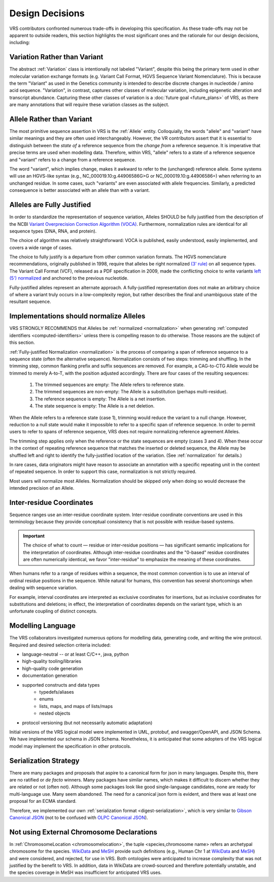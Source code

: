 .. _design-decisions:

Design Decisions
!!!!!!!!!!!!!!!!

VRS contributors confronted numerous trade-offs in developing this
specification. As these trade-offs may not be apparent to outside
readers, this section highlights the most significant ones and the
rationale for our design decisions, including:

.. _variation-not-variant:

Variation Rather than Variant
@@@@@@@@@@@@@@@@@@@@@@@@@@@@@

The abstract :ref:`Variation` class is intentionally not labeled
"Variant", despite this being the primary term used in other molecular
variation exchange formats (e.g. Variant Call Format, HGVS Sequence
Variant Nomenclature). This is because the term "Variant" as used in
the Genetics community is intended to describe discrete changes in
nucleotide / amino acid sequence. "Variation", in contrast, captures
other classes of molecular variation, including epigenetic alteration
and transcript abundance. Capturing these other classes of variation
is a :doc:`future goal <future_plans>` of VRS, as there are many
annotations that will require these variation classes as the subject.

.. _allele-not-variant:

Allele Rather than Variant
@@@@@@@@@@@@@@@@@@@@@@@@@@

The most primitive sequence assertion in VRS is the :ref:`Allele`
entity. Colloquially, the words "allele" and "variant" have similar
meanings and they are often used interchangeably. However, the VR
contributors assert that it is essential to distinguish between the *state of*
a reference sequence from the *change from* a reference sequence. It is
imperative that precise terms are used when modelling data. Therefore,
within VRS, "allele" refers to a state of a reference sequence and "variant" refers to a change
from a reference sequence.

The word "variant", which implies change, makes it awkward to refer to
the (unchanged) reference allele. Some systems will use an HGVS-like
syntax (e.g., NC_000019.10:g.44906586G>G or NC_000019.10:g.44906586=)
when referring to an unchanged residue. In some cases, such "variants"
are even associated with allele frequencies. Similarly, a predicted
consequence is better associated with an allele than with a variant.


.. _fully-justified:

Alleles are Fully Justified
@@@@@@@@@@@@@@@@@@@@@@@@@@@

In order to standardize the representation of sequence variation,
Alleles SHOULD be fully justified from the description of the NCBI
`Variant Overprecision Correction Algorithm (VOCA)`_. Furthermore,
normalization rules are identical for all sequence types (DNA, RNA,
and protein). 

The choice of algorithm was relatively straightforward: VOCA is
published, easily understood, easily implemented, and
covers a wide range of cases.

The choice to fully justify is a departure from other common variation
formats. The HGVS nomenclature recommendations, originally published in
1998, require that alleles be right normalized `(3' rule)`_ on all sequence
types. The Variant Call Format (VCF), released as a PDF specification
in 2009, made the conflicting choice to write variants `left (5')
normalized`_ and anchored to the previous nucleotide.

Fully-justified alleles represent an alternate approach. A fully-justified
representation does not make an arbitrary choice of where a variant truly
occurs in a low-complexity region, but rather describes the final and
unambiguous state of the resultant sequence.


.. _should-normalize:

Implementations should normalize Alleles
@@@@@@@@@@@@@@@@@@@@@@@@@@@@@@@@@@@@@@@@

VRS STRONGLY RECOMMENDS that Alleles be :ref:`normalized
<normalization>` when generating :ref:`computed identifiers
<computed-identifiers>` unless there is compelling reason to do
otherwise.  Those reasons are the subject of this section.

:ref:`Fully-justified Normalization <normalization>` is the process of
comparing a span of reference sequence to a sequence state (often the
alternative sequence).  Normalization consists of two steps: trimming
and shuffling.  In the trimming step, common flanking prefix and
suffix sequences are removed.  For example, a CAG-to-CTG Allele would
be trimmed to merely A-to-T, with the position adjusted accordingly.
There are four cases of the resulting sequences:

  1. The trimmed sequences are empty: The Allele refers to reference
     state.
  2. The trimmed sequences are non-empty: The Allele is a substitution
     (perhaps multi-residue).
  3. The reference sequence is empty: The Allele is a net insertion.
  4. The state sequence is empty: The Allele is a net deletion.

When the Allele refers to a reference state (case 1), trimming would
reduce the variant to a null change.  However, reduction to a null
state would make it impossible to refer to a specific span of
reference sequence. In order to permit users to refer to spans of
reference sequence, VRS does not require normalizing reference
agreement Alleles.

The trimming step applies only when the reference or the state
sequences are empty (cases 3 and 4).  When these occur in the context
of repeating reference sequence that matches the inserted or deleted
sequence, the Allele may be shuffled left and right to identify the
fully-justified location of the variation. (See :ref:`normalization`
for details.)

In rare cases, data originators might have reason to associate an
annotation with a specific repeating unit in the context of repeated
sequence.  In order to support this case, normalization is not
strictly required.

Most users will normalize most Alleles.  Normalization should be
skipped only when doing so would decrease the intended precision of an
Allele.


.. _inter-residue-coordinates-design:

Inter-residue Coordinates
@@@@@@@@@@@@@@@@@@@@@@@@@@@

Sequence ranges use an inter-residue coordinate system. Inter-residue
coordinate conventions are used in this terminology because they
provide conceptual consistency that is not possible with residue-based
systems.

.. important:: The choice of what to count — residue or inter-residue
               positions — has significant semantic implications for
               the interpretation of coordinates.  Although
               inter-residue coordinates and the "0-based" residue
               coordinates are often numerically identical, we favor
               "inter-residue" to emphasize the meaning of these
               coordinates.

When humans refer to a range of residues within a sequence, the most
common convention is to use an interval of ordinal residue positions
in the sequence. While natural for humans, this convention has several
shortcomings when dealing with sequence variation.

For example, interval coordinates are interpreted as exclusive
coordinates for insertions, but as inclusive coordinates for
substitutions and deletions; in effect, the interpretation of
coordinates depends on the variant type, which is an unfortunate
coupling of distinct concepts.

.. _modelling-language:

Modelling Language
@@@@@@@@@@@@@@@@@@

The VRS collaborators investigated numerous options for modelling data,
generating code, and writing the wire protocol. Required and desired
selection criteria included:

* language-neutral -- or at least C/C++, java, python
* high-quality tooling/libraries
* high-quality code generation
* documentation generation
* supported constructs and data types
   * typedefs/aliases
   * enums
   * lists, maps, and maps of lists/maps
   * nested objects
* protocol versioning (but not necessarily automatic adaptation)

Initial versions of the VRS logical model were implemented in UML,
protobuf, and swagger/OpenAPI, and JSON Schema. We have implemented
our schema in JSON Schema. Nonetheless, it is anticipated that some
adopters of the VRS logical model may implement the specification in
other protocols.

.. _dd-digest-serialization:

Serialization Strategy
@@@@@@@@@@@@@@@@@@@@@@

There are many packages and proposals that aspire to a canonical form
for json in many languages. Despite this, there are no ratified or *de
facto* winners. Many packages have similar names, which makes it
difficult to discern whether they are related or not (often
not). Although some packages look like good single-language
candidates, none are ready for multi-language use. Many seem
abandoned. The need for a canonical json form is evident, and there
was at least one proposal for an ECMA standard.

Therefore, we implemented our own :ref:`serialization format
<digest-serialization>`, which is very similar to `Gibson Canonical
JSON`_ (not to be confused with `OLPC Canonical JSON`_).

.. _Variant Overprecision Correction Algorithm (VOCA): https://www.biorxiv.org/content/10.1101/537449v3.full
.. _SPDI variant data model: https://www.biorxiv.org/content/10.1101/537449v3.full
.. _(3' rule): https://varnomen.hgvs.org/recommendations/general/
.. _left (5') normalized: https://genome.sph.umich.edu/wiki/Variant_Normalization#Definition
.. _Gibson Canonical JSON: http://gibson042.github.io/canonicaljson-spec/
.. _OLPC Canonical JSON: http://wiki.laptop.org/go/Canonical_JSON



.. _dd-not-using-external-chromosome-declarations:

Not using External Chromosome Declarations
@@@@@@@@@@@@@@@@@@@@@@@@@@@@@@@@@@@@@@@@@@

In :ref:`ChromosomeLocation <chromosomelocation>`, the tuple <species,chromosome name>
refers an archetypal chromosome for the species.  `WikiData
<https://www.wikidata.org/>`_ and `MeSH
<https://www.ncbi.nlm.nih.gov/mesh/>`_ provide such definitions (e.g.,
Human Chr 1 at `WikiData <https://www.wikidata.org/wiki/Q430258>`__
and `MeSH <https://meshb.nlm.nih.gov/record/ui?ui=D002878>`__) and
were considered, and rejected, for use in VRS. Both ontologies were
anticipated to increase complexity that was not justified by the
benefit to VRS.  In addition, data in WikiData are crowd-sourced and
therefore potentially unstable, and the species coverage in MeSH was
insufficient for anticipated VRS uses.
